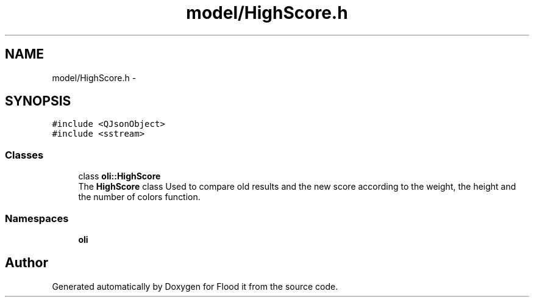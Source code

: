 .TH "model/HighScore.h" 3 "Thu Oct 19 2017" "Version Flood It by Olivier Cordier" "Flood it" \" -*- nroff -*-
.ad l
.nh
.SH NAME
model/HighScore.h \- 
.SH SYNOPSIS
.br
.PP
\fC#include <QJsonObject>\fP
.br
\fC#include <sstream>\fP
.br

.SS "Classes"

.in +1c
.ti -1c
.RI "class \fBoli::HighScore\fP"
.br
.RI "The \fBHighScore\fP class Used to compare old results and the new score according to the weight, the height and the number of colors function\&. "
.in -1c
.SS "Namespaces"

.in +1c
.ti -1c
.RI " \fBoli\fP"
.br
.in -1c
.SH "Author"
.PP 
Generated automatically by Doxygen for Flood it from the source code\&.
